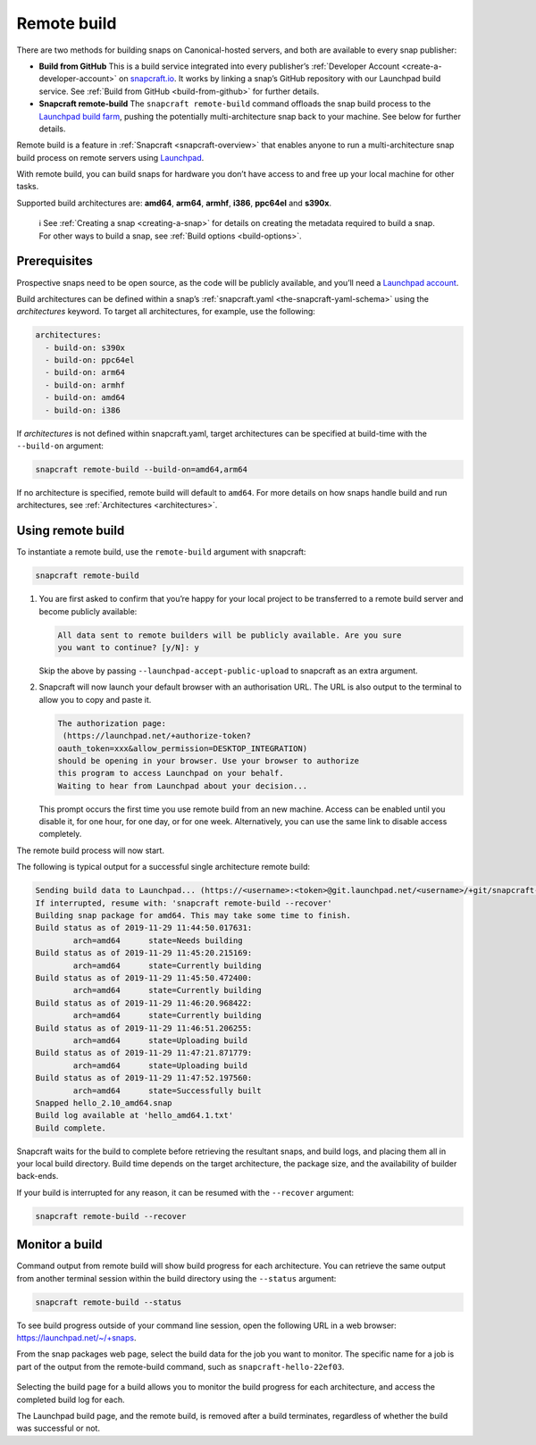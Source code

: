 .. 14400.md

.. _remote-build:

Remote build
============

There are two methods for building snaps on Canonical-hosted servers, and both are available to every snap publisher:

-  **Build from GitHub** This is a build service integrated into every publisher’s :ref:`Developer Account <create-a-developer-account>` on `snapcraft.io <https://snapcraft.io/>`__. It works by linking a snap’s GitHub repository with our Launchpad build service. See :ref:`Build from GitHub <build-from-github>` for further details.

-  **Snapcraft remote-build** The ``snapcraft remote-build`` command offloads the snap build process to the `Launchpad build farm <https://launchpad.net/builders>`__, pushing the potentially multi-architecture snap back to your machine. See below for further details.

Remote build is a feature in :ref:`Snapcraft <snapcraft-overview>` that enables anyone to run a multi-architecture snap build process on remote servers using `Launchpad <https://launchpad.net/>`__.

With remote build, you can build snaps for hardware you don’t have access to and free up your local machine for other tasks.

Supported build architectures are: **amd64**, **arm64**, **armhf**, **i386**, **ppc64el** and **s390x**.

   ℹ See :ref:`Creating a snap <creating-a-snap>` for details on creating the metadata required to build a snap. For other ways to build a snap, see :ref:`Build options <build-options>`.


Prerequisites
-------------

Prospective snaps need to be open source, as the code will be publicly available, and you’ll need a `Launchpad account <https://login.launchpad.net/+new_account>`__.

Build architectures can be defined within a snap’s :ref:`snapcraft.yaml <the-snapcraft-yaml-schema>` using the *architectures* keyword. To target all architectures, for example, use the following:

.. code:: yaml

   architectures:
     - build-on: s390x
     - build-on: ppc64el
     - build-on: arm64
     - build-on: armhf
     - build-on: amd64
     - build-on: i386

If *architectures* is not defined within snapcraft.yaml, target architectures can be specified at build-time with the ``--build-on`` argument:

.. code:: bash

   snapcraft remote-build --build-on=amd64,arm64

If no architecture is specified, remote build will default to ``amd64``. For more details on how snaps handle build and run architectures, see :ref:`Architectures <architectures>`.


Using remote build
------------------

To instantiate a remote build, use the ``remote-build`` argument with snapcraft:

.. code:: bash

   snapcraft remote-build

1. You are first asked to confirm that you’re happy for your local project to be transferred to a remote build server and become publicly available:

   .. code:: text

      All data sent to remote builders will be publicly available. Are you sure
      you want to continue? [y/N]: y

   Skip the above by passing ``--launchpad-accept-public-upload`` to snapcraft as an extra argument.

2. Snapcraft will now launch your default browser with an authorisation URL. The URL is also output to the terminal to allow you to copy and paste it.

   .. code:: text

      The authorization page:
       (https://launchpad.net/+authorize-token?
      oauth_token=xxx&allow_permission=DESKTOP_INTEGRATION)
      should be opening in your browser. Use your browser to authorize
      this program to access Launchpad on your behalf.
      Waiting to hear from Launchpad about your decision...

   This prompt occurs the first time you use remote build from an new machine. Access can be enabled until you disable it, for one hour, for one day, or for one week. Alternatively, you can use the same link to disable access completely.

The remote build process will now start.

The following is typical output for a successful single architecture remote build:

.. code:: bash

   Sending build data to Launchpad... (https://<username>:<token>@git.launchpad.net/<username>/+git/snapcraft-hello-22ef03/)
   If interrupted, resume with: 'snapcraft remote-build --recover'
   Building snap package for amd64. This may take some time to finish.
   Build status as of 2019-11-29 11:44:50.017631:
           arch=amd64      state=Needs building
   Build status as of 2019-11-29 11:45:20.215169:
           arch=amd64      state=Currently building
   Build status as of 2019-11-29 11:45:50.472400:
           arch=amd64      state=Currently building
   Build status as of 2019-11-29 11:46:20.968422:
           arch=amd64      state=Currently building
   Build status as of 2019-11-29 11:46:51.206255:
           arch=amd64      state=Uploading build
   Build status as of 2019-11-29 11:47:21.871779:
           arch=amd64      state=Uploading build
   Build status as of 2019-11-29 11:47:52.197560:
           arch=amd64      state=Successfully built
   Snapped hello_2.10_amd64.snap
   Build log available at 'hello_amd64.1.txt'
   Build complete.



Snapcraft waits for the build to complete before retrieving the resultant snaps, and build logs, and placing them all in your local build directory. Build time depends on the target architecture, the package size, and the availability of builder back-ends.

If your build is interrupted for any reason, it can be resumed with the ``--recover`` argument:

.. code:: bash

   snapcraft remote-build --recover


Monitor a build
---------------

Command output from remote build will show build progress for each architecture. You can retrieve the same output from another terminal session within the build directory using the ``--status`` argument:

.. code:: bash

   snapcraft remote-build --status

To see build progress outside of your command line session, open the following URL in a web browser: https://launchpad.net/~/+snaps.

From the snap packages web page, select the build data for the job you want to monitor. The specific name for a job is part of the output from the remote-build command, such as ``snapcraft-hello-22ef03``.

.. figure:: https://assets.ubuntu.com/v1/04cd2c65-snapcraft-hello_01.png
   :alt: Launchpad remote build management


Selecting the build page for a build allows you to monitor the build progress for each architecture, and access the completed build log for each.

The Launchpad build page, and the remote build, is removed after a build terminates, regardless of whether the build was successful or not.
